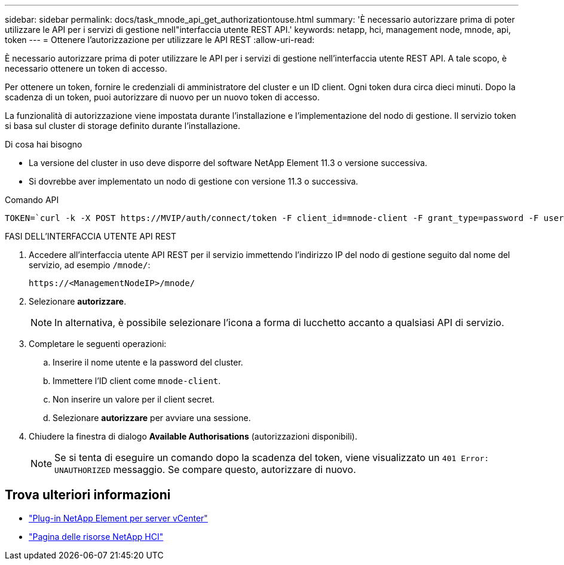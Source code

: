 ---
sidebar: sidebar 
permalink: docs/task_mnode_api_get_authorizationtouse.html 
summary: 'È necessario autorizzare prima di poter utilizzare le API per i servizi di gestione nell"interfaccia utente REST API.' 
keywords: netapp, hci, management node, mnode, api, token 
---
= Ottenere l'autorizzazione per utilizzare le API REST
:allow-uri-read: 


[role="lead"]
È necessario autorizzare prima di poter utilizzare le API per i servizi di gestione nell'interfaccia utente REST API. A tale scopo, è necessario ottenere un token di accesso.

Per ottenere un token, fornire le credenziali di amministratore del cluster e un ID client. Ogni token dura circa dieci minuti. Dopo la scadenza di un token, puoi autorizzare di nuovo per un nuovo token di accesso.

La funzionalità di autorizzazione viene impostata durante l'installazione e l'implementazione del nodo di gestione. Il servizio token si basa sul cluster di storage definito durante l'installazione.

.Di cosa hai bisogno
* La versione del cluster in uso deve disporre del software NetApp Element 11.3 o versione successiva.
* Si dovrebbe aver implementato un nodo di gestione con versione 11.3 o successiva.


.Comando API
[listing]
----
TOKEN=`curl -k -X POST https://MVIP/auth/connect/token -F client_id=mnode-client -F grant_type=password -F username=CLUSTER_ADMIN -F password=CLUSTER_PASSWORD|awk -F':' '{print $2}'|awk -F',' '{print $1}'|sed s/\"//g`
----
.FASI DELL'INTERFACCIA UTENTE API REST
. Accedere all'interfaccia utente API REST per il servizio immettendo l'indirizzo IP del nodo di gestione seguito dal nome del servizio, ad esempio `/mnode/`:
+
[listing]
----
https://<ManagementNodeIP>/mnode/
----
. Selezionare *autorizzare*.
+

NOTE: In alternativa, è possibile selezionare l'icona a forma di lucchetto accanto a qualsiasi API di servizio.

. Completare le seguenti operazioni:
+
.. Inserire il nome utente e la password del cluster.
.. Immettere l'ID client come `mnode-client`.
.. Non inserire un valore per il client secret.
.. Selezionare *autorizzare* per avviare una sessione.


. Chiudere la finestra di dialogo *Available Authorisations* (autorizzazioni disponibili).
+

NOTE: Se si tenta di eseguire un comando dopo la scadenza del token, viene visualizzato un `401 Error: UNAUTHORIZED` messaggio. Se compare questo, autorizzare di nuovo.



[discrete]
== Trova ulteriori informazioni

* https://docs.netapp.com/us-en/vcp/index.html["Plug-in NetApp Element per server vCenter"^]
* https://www.netapp.com/hybrid-cloud/hci-documentation/["Pagina delle risorse NetApp HCI"^]

